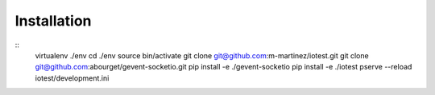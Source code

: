 
Installation
============

::
  virtualenv ./env
  cd ./env
  source bin/activate
  git clone git@github.com:m-martinez/iotest.git
  git clone git@github.com:abourget/gevent-socketio.git
  pip install -e ./gevent-socketio
  pip install -e ./iotest
  pserve --reload iotest/development.ini

